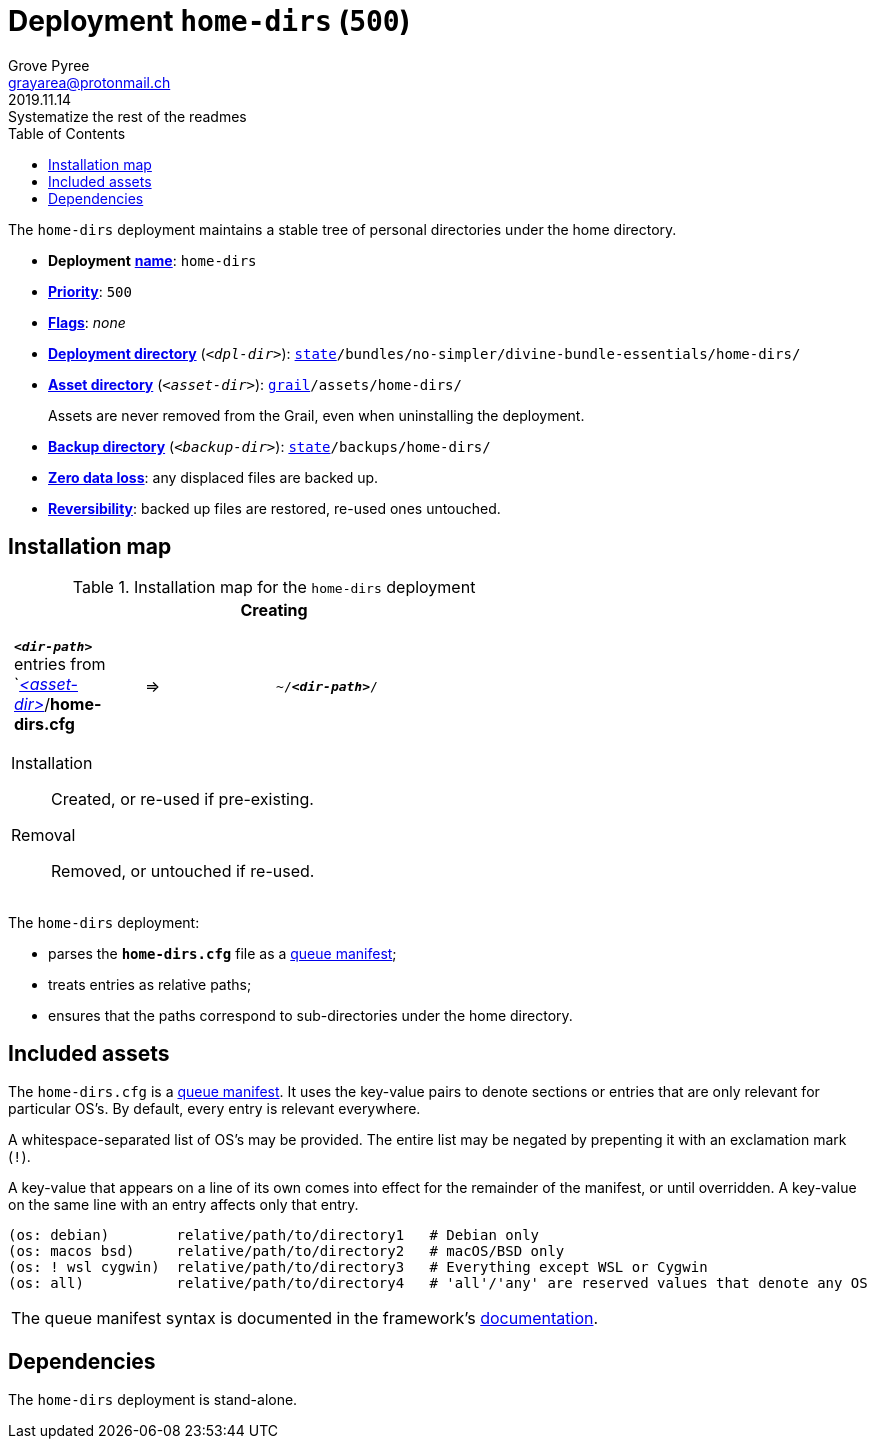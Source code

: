 [[home-dirs-main]]
= Deployment `home-dirs` (`500`)
:author: Grove Pyree
:email: grayarea@protonmail.ch
:revdate: 2019.11.14
:revremark: Systematize the rest of the readmes
:doctype: article
// Visual
:toc:
// Subs:
:hs: #
:dhs: ##
:us: _
:dus: __
:as: *
:das: **

The `home-dirs` deployment maintains a stable tree of personal directories under the home directory.

[[home-dirs-mtdt]]
[none]
* *Deployment* https://github.com/no-simpler/divine-dotfiles#mtdt-name-and-desc[*name*]: `home-dirs`
* https://github.com/no-simpler/divine-dotfiles#mtdt-priority[*Priority*]: `500`
* https://github.com/no-simpler/divine-dotfiles#mtdt-flags[*Flags*]: _none_
* https://github.com/no-simpler/divine-dotfiles#indct-dpl-dir[*Deployment directory*] (`_<dpl-dir>_`): `https://github.com/no-simpler/divine-dotfiles#fmwk-state[state]/bundles/no-simpler/divine-bundle-essentials/home-dirs/`
* https://github.com/no-simpler/divine-dotfiles#indct-dpl-asset-dir[*Asset directory*] (`_<asset-dir>_`): `https://github.com/no-simpler/divine-dotfiles#fmwk-grail[grail]/assets/home-dirs/`
+
Assets are never removed from the Grail, even when uninstalling the deployment.
* https://github.com/no-simpler/divine-dotfiles#indct-dpl-backup-dir[*Backup directory*] (`_<backup-dir>_`): `https://github.com/no-simpler/divine-dotfiles#fmwk-state[state]/backups/home-dirs/`
* https://github.com/no-simpler/divine-dotfiles#fmwk-zero-data-loss[*Zero data loss*]: any displaced files are backed up.
* https://github.com/no-simpler/divine-dotfiles#fmwk-reversibility[*Reversibility*]: backed up files are restored, re-used ones untouched.

== Installation map

.Installation map for the `home-dirs` deployment
[%noheader,cols="<.<a",stripes=none]
|===

| +++<p align="center">+++
*Creating*
+++</p>+++

[%noheader,cols="4*<.^",stripes=none]
!===

! `*_<dir-path>_*` entries from `<<home-dirs-mtdt,_<asset-dir>_>>/*home-dirs.cfg*
! =>
! `~/*_<dir-path>_*/`
! 

!===

Installation:: Created, or re-used if pre-existing.
Removal:: Removed, or untouched if re-used.

|===

The `home-dirs` deployment:

* parses the `*home-dirs.cfg*` file as a https://github.com/no-simpler/divine-dotfiles#queue-mnf[queue manifest];
* treats entries as relative paths;
* ensures that the paths correspond to sub-directories under the home directory.

== Included assets

The `home-dirs.cfg` is a https://github.com/no-simpler/divine-dotfiles#queue-mnf[queue manifest].
It uses the key-value pairs to denote sections or entries that are only relevant for particular OS's.
By default, every entry is relevant everywhere.

A whitespace-separated list of OS's may be provided.
The entire list may be negated by prepenting it with an exclamation mark (`!`).

A key-value that appears on a line of its own comes into effect for the remainder of the manifest, or until overridden.
A key-value on the same line with an entry affects only that entry.

[source]
----
(os: debian)        relative/path/to/directory1   # Debian only
(os: macos bsd)     relative/path/to/directory2   # macOS/BSD only
(os: ! wsl cygwin)  relative/path/to/directory3   # Everything except WSL or Cygwin
(os: all)           relative/path/to/directory4   # 'all'/'any' are reserved values that denote any OS
----

[.note]
[%noheader,cols="<.<a"]
|===
| The queue manifest syntax is documented in the framework's https://github.com/no-simpler/divine-dotfiles#queue-mnf[documentation].
|===

== Dependencies

The `home-dirs` deployment is stand-alone.